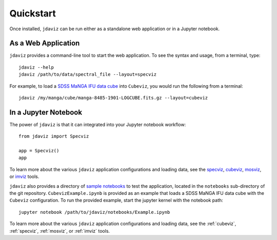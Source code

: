 
.. _quickstart:

Quickstart
==========

Once installed, ``jdaviz`` can be run either as a standalone web application or in a Jupyter notebook.

As a Web Application
--------------------

``jdaviz`` provides a command-line tool to start the web application. To see the syntax and usage,
from a terminal, type::

    jdaviz --help
    jdaviz /path/to/data/spectral_file --layout=specviz

For example, to load a `SDSS MaNGA IFU data cube <https://data.sdss.org/sas/dr14/manga/spectro/redux/v2_1_2/8485/stack/manga-8485-1901-LOGCUBE.fits.gz>`_ into ``Cubeviz``, you would run the following from a terminal::

    jdaviz /my/manga/cube/manga-8485-1901-LOGCUBE.fits.gz --layout=cubeviz

In a Jupyter Notebook
---------------------

The power of ``jdaviz`` is that it can integrated into your Jupyter notebook workflow::

    from jdaviz import Specviz

    app = Specviz()
    app
To learn more about the various ``jdaviz`` application configurations and loading data, see the
`specviz <https://jdaviz.readthedocs.io/en/latest/specviz/import_data.html>`_, `cubeviz <https://jdaviz.readthedocs.io/en/latest/cubeviz/import_data.html>`_, `mosviz <https://jdaviz.readthedocs.io/en/latest/mosviz/import_data.html>`_, or `imviz <https://jdaviz.readthedocs.io/en/latest/imviz/import_data.html>`_ tools.

``jdaviz`` also provides a directory of `sample notebooks <https://jdaviz.readthedocs.io/en/latest/sample_notebooks.html>`_ to test the application, located in the ``notebooks`` sub-directory
of the git repository. ``CubevizExample.ipynb`` is provided as an example that loads a SDSS MaNGA IFU data cube with the
``Cubeviz`` configuration.  To run the provided example, start the jupyter kernel with the notebook path::

    jupyter notebook /path/to/jdaviz/notebooks/Example.ipynb

To learn more about the various ``jdaviz`` application configurations and loading data, see the :ref:`cubeviz`,
:ref:`specviz`, :ref:`mosviz`, or :ref:`imviz` tools.
